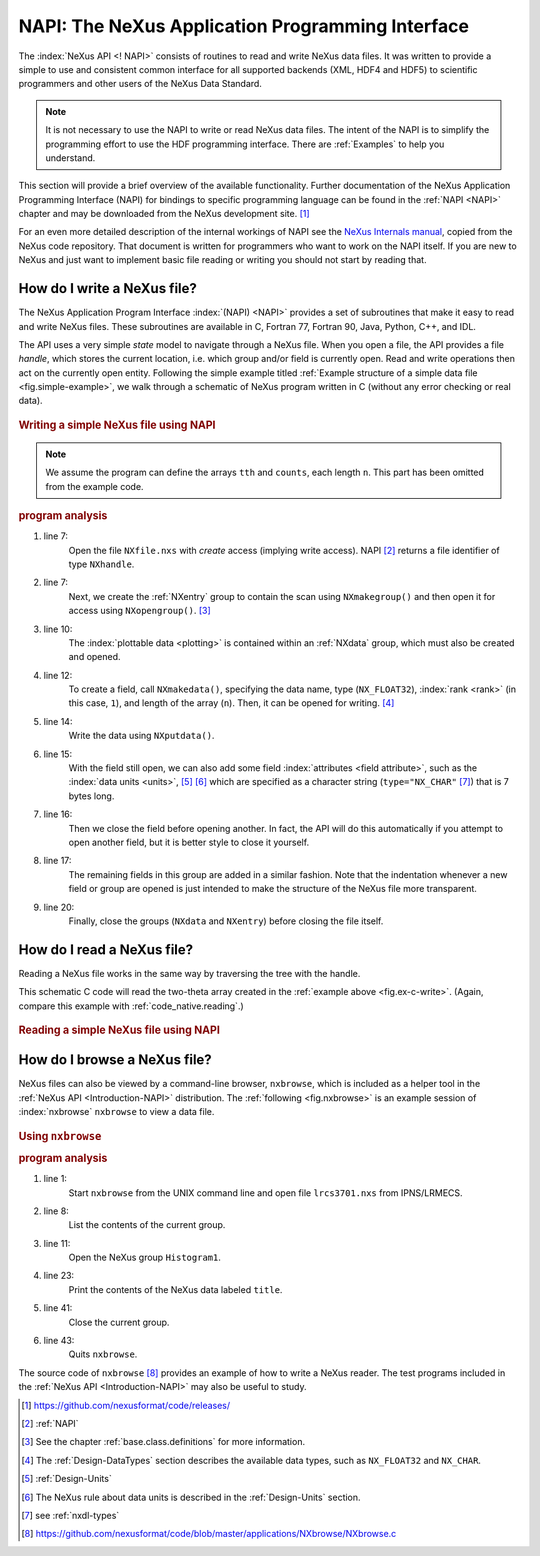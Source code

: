.. _Introduction-NAPI:

=================================================
NAPI: The NeXus Application Programming Interface
=================================================

.. index::
   see: API; NAPI
   file; read and write

The :index:`NeXus API <! NAPI>` consists of routines to read and
write NeXus data files.
It was written to provide a simple to use and consistent common interface for
all supported backends (XML, HDF4 and HDF5) to
scientific programmers and other users of the NeXus Data Standard.

.. note:: It is not necessary to use the NAPI to write or read
	NeXus data files.  The intent of the NAPI is to simplify
	the programming effort to use the HDF programming
	interface.  There are :ref:`Examples` to help you understand.

This section will provide a brief overview of the available functionality.
Further documentation of the NeXus Application Programming Interface
(NAPI) for bindings to specific programming language can be found
in the :ref:`NAPI <NAPI>` chapter and may be downloaded
from the NeXus development site. [#]_

For an even more detailed description of the internal workings of NAPI
see the `NeXus Internals manual <https://manual.nexusformat.org/_static/NeXusIntern.pdf>`_, copied from the NeXus code repository.
That document is written for programmers who want to work on the NAPI itself.
If you are new to NeXus and just want to implement basic file reading or writing
you should not start by reading that.

.. _Introduction-HowToWrite:

How do I write a NeXus file?
============================

.. index:: write file

The NeXus Application Program Interface :index:`(NAPI) <NAPI>`
provides a set of subroutines that make it easy to read and write
NeXus files. These subroutines are available in C, Fortran 77, Fortran 90, Java,
Python, C++, and IDL.

The API uses a very simple *state*
model to navigate through a NeXus file.
When you open a file,
the API provides a file *handle*, which stores the
current location, i.e. which group and/or field is currently open. 
Read and write operations then act on the currently open entity.
Following the simple example titled
:ref:`Example structure of a simple data file <fig.simple-example>`,
we walk through a schematic of NeXus program written in C
(without any error checking or real data).

.. compound::
	
	.. _fig.ex-c-write:

    .. rubric:: Writing a simple NeXus file using NAPI

    .. note:: 
       We assume the program can define
       the arrays ``tth`` and ``counts``, each length ``n``.
       This part has been omitted from the example code.

    .. literalinclude:: examples/ex-c-write.c
        :tab-width: 4
        :linenos:
        :language: c

.. compound::

    .. _ex.write.c:

    .. rubric:: program analysis
    
    #. line 7:
        .. _ex.write.open:

        Open the file ``NXfile.nxs`` with *create*
        access (implying write access). NAPI [#]_
        returns a file identifier of type ``NXhandle``.
    #. line 7:
        .. _ex.write.entry.group:

        Next, we create the :ref:`NXentry`
        group to contain the scan using
        ``NXmakegroup()`` and then
        open it for access using ``NXopengroup()``. [#]_
    #. line 10:
        The :index:`plottable data <plotting>`
        is contained within an :ref:`NXdata`
        group, which must also be created and opened.
    #. line 12:
        To create a field, call ``NXmakedata()``, specifying the
        data name, type (``NX_FLOAT32``), :index:`rank <rank>`
        (in this case, ``1``), and length of the array
        (``n``).  Then, it can be opened for writing. [#]_
    #. line 14:
        Write the data using ``NXputdata()``.
    #. line 15:
        With the field still open, we can also add some field
        :index:`attributes <field attribute>`,
        such as the :index:`data units <units>`, [#]_ [#]_
        which are specified as a character string (``type="NX_CHAR"`` [#]_)
        that is 7 bytes long.
    #. line 16:
        Then we close the field before opening another.
        In fact, the API will do this automatically if you
        attempt to open another field, but it is
        better style to close it yourself.
    #. line 17:
        The remaining fields in this group are added in a similar
        fashion. Note that the indentation whenever a new field or
        group are opened is just intended to make the structure of
        the NeXus file more transparent.
    #. line 20:
        Finally, close the groups (``NXdata`` and
        ``NXentry``) before closing the file itself.

.. _Introduction-HowToRead:

How do I read a NeXus file?
===========================

.. index::
   read file

Reading a NeXus file works in the same way by traversing the tree with the handle.

This schematic C code will read the two-theta array
created in the :ref:`example above <fig.ex-c-write>`.
(Again, compare this example with :ref:`code_native.reading`.)

.. compound::
	
	.. _fig.ex-c-read:

    .. rubric:: Reading a simple NeXus file using NAPI

    .. literalinclude:: examples/ex-c-read.c
        :tab-width: 4
        :linenos:
        :language: text

.. _Introduction-HowToBrowse:

How do I browse a NeXus file?
=============================

.. index::
   browser

NeXus files can also be viewed by a command-line browser,
``nxbrowse``, which is included as a helper tool in the
:ref:`NeXus API <Introduction-NAPI>`
distribution. The :ref:`following <fig.nxbrowse>` 
is an example session of :index:`nxbrowse` 
``nxbrowse`` to view a data file.

.. compound::
	
	.. _fig.nxbrowse:

    .. rubric:: Using ``nxbrowse``

    .. literalinclude:: examples/ex-unix-using-nxbrowse.txt
        :tab-width: 4
        :linenos:
        :language: text

    .. _fig.using.nxbrowse:

    .. rubric:: program analysis

    #. line 1:
        Start ``nxbrowse`` from the UNIX command
        line and open file ``lrcs3701.nxs`` from
        IPNS/LRMECS.
    #. line 8:
		List the contents of the current group.
    #. line 11:
        Open the NeXus group ``Histogram1``.
    #. line 23:
        Print the contents of the NeXus data labeled ``title``.
    #. line 41:
        Close the current group.
    #. line 43:
        Quits ``nxbrowse``.

The source code of ``nxbrowse`` [#]_
provides an example of how to write a NeXus reader.
The test programs included in the :ref:`NeXus
API <Introduction-NAPI>` may also be useful to study.


.. [#] https://github.com/nexusformat/code/releases/

.. [#] :ref:`NAPI`

.. [#]
    See the chapter 
    :ref:`base.class.definitions`
    for more information.

.. [#]
    The :ref:`Design-DataTypes`
    section describes the available
    data types, such as ``NX_FLOAT32``
    and ``NX_CHAR``.

.. [#] :ref:`Design-Units`

.. [#]
    The NeXus rule about data units is described in the
    :ref:`Design-Units` section.

.. [#] see :ref:`nxdl-types`

.. [#] https://github.com/nexusformat/code/blob/master/applications/NXbrowse/NXbrowse.c
